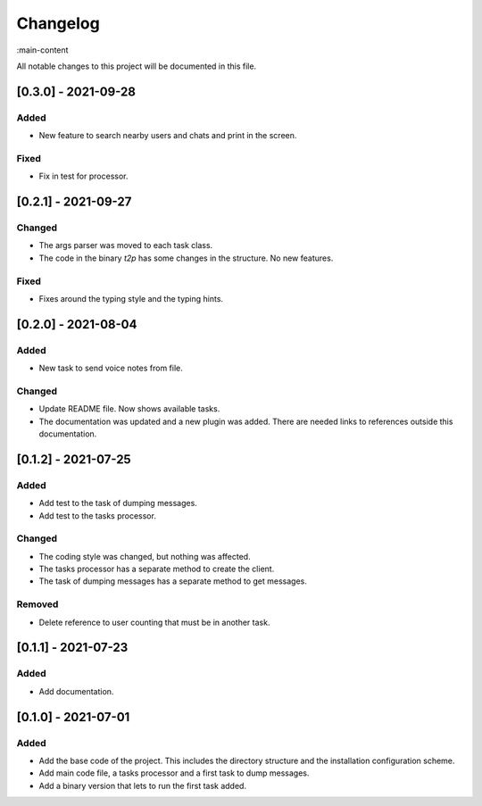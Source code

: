 Changelog
=========

:main-content

All notable changes to this project will be documented in this file.

[0.3.0] - 2021-09-28
--------------------
Added
~~~~~
- New feature to search nearby users and chats and print in the screen.

Fixed
~~~~~
- Fix in test for processor.

[0.2.1] - 2021-09-27
--------------------
Changed
~~~~~~~
- The args parser was moved to each task class.
- The code in the binary `t2p` has some changes in the structure. No new features.

Fixed
~~~~~
- Fixes around the typing style and the typing hints.

[0.2.0] - 2021-08-04
--------------------
Added
~~~~~
- New task to send voice notes from file.

Changed
~~~~~~~
- Update README file. Now shows available tasks.
- The documentation was updated and a new plugin was added. There are needed links to references outside this documentation.

[0.1.2] - 2021-07-25
--------------------
Added
~~~~~
- Add test to the task of dumping messages.
- Add test to the tasks processor.

Changed
~~~~~~~
- The coding style was changed, but nothing was affected.
- The tasks processor has a separate method to create the client.
- The task of dumping messages has a separate method to get messages.

Removed
~~~~~~~
- Delete reference to user counting that must be in another task.

[0.1.1] - 2021-07-23
--------------------
Added
~~~~~
- Add documentation.

[0.1.0] - 2021-07-01
--------------------
Added
~~~~~
- Add the base code of the project. This includes the directory structure and the installation configuration scheme.
- Add main code file, a tasks processor and a first task to dump messages.
- Add a binary version that lets to run the first task added.